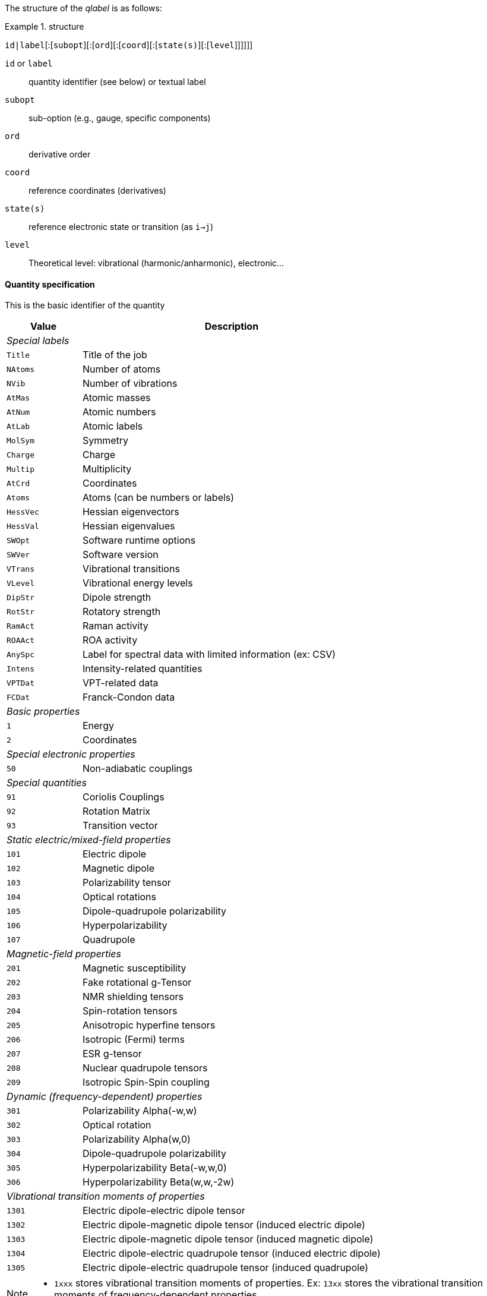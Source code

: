 The structure of the _qlabel_ is as follows:

[example]
.structure
====
`id|label`[:[`subopt`][:[`ord`][:[`coord`][:[`state(s)`][:[`level`]]]]]]
====

`id` or `label`::
    quantity identifier (see below) or textual label
`subopt`::
    sub-option (e.g., gauge, specific components)
`ord`::
    derivative order
`coord`::
    reference coordinates (derivatives)
`state(s)`::
    reference electronic state or transition (as `i->j`)
`level`::
    Theoretical level: vibrational (harmonic/anharmonic), electronic...


==== Quantity specification

This is the basic identifier of the quantity

[cols="^20m,<80",option=header,frame=topbot]
|====
| Value | Description

2+^e| Special labels
| Title   | Title of the job
| NAtoms  | Number of atoms
| NVib    | Number of vibrations
| AtMas   | Atomic masses
| AtNum   | Atomic numbers
| AtLab   | Atomic labels
| MolSym  | Symmetry
| Charge  | Charge
| Multip  | Multiplicity
| AtCrd   | Coordinates
| Atoms   | Atoms (can be numbers or labels)
| HessVec | Hessian eigenvectors
| HessVal | Hessian eigenvalues
| SWOpt   | Software runtime options
| SWVer   | Software version
| VTrans  | Vibrational transitions
| VLevel  | Vibrational energy levels
| DipStr  | Dipole strength
| RotStr  | Rotatory strength
| RamAct  | Raman activity
| ROAAct  | ROA activity
| AnySpc  | Label for spectral data with limited information (ex: CSV)
| Intens  | Intensity-related quantities
| VPTDat  | VPT-related data
| FCDat   | Franck-Condon data
2+^e| Basic properties
|     1 | Energy
|     2 | Coordinates
2+^e| Special electronic properties
|    50 | Non-adiabatic couplings
2+^e| Special quantities
|    91 | Coriolis Couplings
|    92 | Rotation Matrix
|    93 | Transition vector
2+^e| Static electric/mixed-field properties
|   101 | Electric dipole
|   102 | Magnetic dipole
|   103 | Polarizability tensor
|   104 | Optical rotations
|   105 | Dipole-quadrupole polarizability
|   106 | Hyperpolarizability
|   107 | Quadrupole
2+^e| Magnetic-field properties
|   201 | Magnetic susceptibility
|   202 | Fake rotational g-Tensor
|   203 | NMR shielding tensors
|   204 | Spin-rotation tensors
|   205 | Anisotropic hyperfine tensors
|   206 | Isotropic (Fermi) terms
|   207 | ESR g-tensor
|   208 | Nuclear quadrupole tensors
|   209 | Isotropic Spin-Spin coupling
2+^e| Dynamic (frequency-dependent) properties
|   301 | Polarizability Alpha(-w,w)
|   302 | Optical rotation
|   303 | Polarizability Alpha(w,0)
|   304 | Dipole-quadrupole polarizability
|   305 | Hyperpolarizability Beta(-w,w,0)
|   306 | Hyperpolarizability Beta(w,w,-2w)
2+^e| Vibrational transition moments of properties
|  1301 | Electric dipole-electric dipole tensor
|  1302 | Electric dipole-magnetic dipole tensor (induced electric dipole)
|  1303 | Electric dipole-magnetic dipole tensor (induced magnetic dipole)
|  1304 | Electric dipole-electric quadrupole tensor (induced electric dipole)
|  1305 | Electric dipole-electric quadrupole tensor (induced quadrupole)

|====

[NOTE]
====
* `1xxx` stores vibrational transition moments of properties.  Ex: `13xx` stores the vibrational transition moments of frequency-dependent properties.
====


==== Quantity-related option specification

A label-specific option.

[cols="^10,^10,<80",option=header,frame=topbot,grid=rows]
|====
| Label | Option | Description

.^4+| `AtCrd` | `last` | Only last geometry if multiple present.
| `first` <| Only the first geometry if multiple present.
| `all`   <| All geometries should be extracted.
| `scan`  <| Geometries relative to a scan procedure

.2+| `3xx` | `0` | Data for all incident frequencies
| _N_ <| Data for _N_-th incident frequency

.2+| `AnySpc` | `Spec` | Spectrum/spectra
| `SpcPar` <| Spectrum parameters

.1+| `Intens` | `IR` | Infrared intensity (normally, integrated intensity)

.19+| `FCDat` | `SimInf` | Simulation information/parameters
| `JMat`   <| Duschinsky matrix
| `JMatF`  <| Duschinsky matrix (full dimension if red-dim requested)
| `KVec`   <| Shift vector
| `SRAMat` <| Sharp and Rosenstock A matrix
| `SRBVec` <| Sharp and Rosenstock B vector
| `SRCMat` <| Sharp and Rosenstock C matrix
| `SRDVec` <| Sharp and Rosenstock D vector
| `SREMat` <| Sharp and Rosenstock E matrix
| `GeomIS` <| Initial-state geometry
| `GeomFS` <| Final-state geometry
| `GeomMS` <| Intermediate geometry
| `ExGeom` <| Extrapolated geometry
| `Spec`   <| Spectrum/spectra
| `SpcPar` <| Spectrum parameters (legend and broadening)
| `Conv`   <| Convergence Data
| `Assign` <| Assignment data
| `E(0-0)` <| Energy difference between vibrational ground states
| `RedDim` <| Reduced-dimensionality equivalency tables

.3+| `VPTDat` | `XMat` | Anharmonic stem:[bb{chi}] matrix
| `GMat` <| Variational correction matrix (for _Generalized_...)
| `CICoef` <| CI coefficient from the variational correction in GVPT2.

.3+| `VLevel` | None | Read vibrational energies from standard vibrational structure
| `SOS` <| Read from a vibronic sum over states-like structure (e.g., vRR)
| `RR` <| Same as `SOS` but with frequency-dependency parameter

.3+| `VTrans` | None | Read vibrational transitions data from standard vibrational structure
| `SOS` <| Read from a vibronic sum over states-like structure (e.g., vRR)
| `RR` <| Same as `SOS` but with frequency-dependency parameter
|====


==== Derivative orders specifications

An integer, specifying the derivative order.

[cols="^20m,<80",option=header,frame=topbot]
|====

| Value | Description

|  None | Default (`0`)
|   `0` | Reference value (e.g., equilibrium value)
|   `1` | First derivative of the quantity
|   `2` | Second derivative of the quantity
|   `3` | Third derivative of the quantity
|   `4` | Fourth derivative of the quantity

|====


==== Derivative coordinate specification

The possible coordinates are:

[cols="^20m,<80",option=header,frame=topbot]
|====

| Value | Description

|  None | Default (`X`)
|  `X`  | Derivatives with respect to Cartesian coordinates
|  `Q`  | Derivatives with respect to normal coordinates
|  `I`  | Derivatives with respect to internal coordinates
|  `QX` | Derivatives in ixed normal-Cartesian coordinates

|====

==== Electronic state or transition specification

Sets the electronic state(s).
It can be either a single "`state`" value (integer or string) or 2 "`state`" values separated by `->` for an electronic transition moment

[cols="^20m,<80",option=header,frame=topbot]
|====

| Value | Description

|  None | Default (current state)
|   `c` | Current state (i.e. the root for excited electronic state)
|   `a` | All available electronic states
|   `0` | Ground electronic state
|   _N_ | __N__th excited electronic state

|====


==== Level of theory

The level of theory, expected as an uppercase string

[cols="^20m,<80",option=header,frame=topbot]
|====

| Value | Description

|  None | Not applicable
|  `E`  | Electronic level
|  `H`  | Vibrational level, harmonic approximation
|  `A`  | Vibrational level, anharmonic description
|  `VE` | Vibrationally-resolved electronic level

|====
